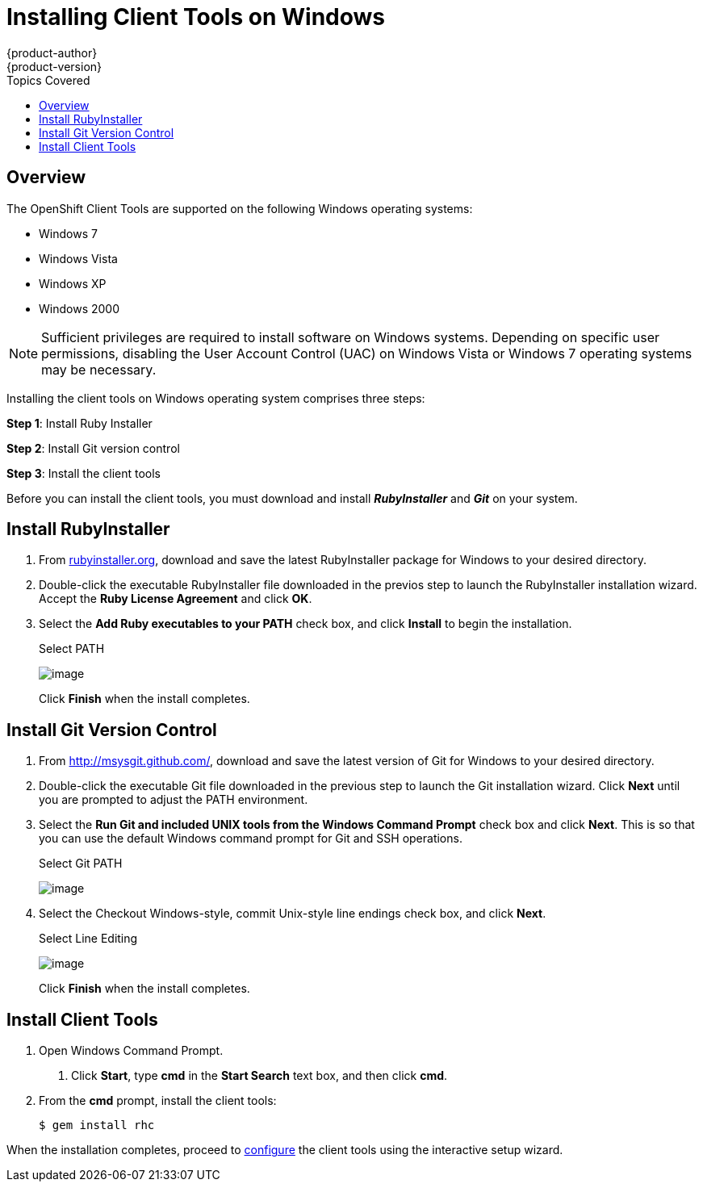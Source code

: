 = Installing Client Tools on Windows
{product-author}
{product-version}
:data-uri:
:icons:
:experimental:
:toc:
:toc-placement!:
:toc-title: Topics Covered

toc::[]

== Overview
The OpenShift Client Tools are supported on the following Windows operating systems: 

* Windows 7 
* Windows Vista 
* Windows XP 
* Windows 2000 

[NOTE]
====
Sufficient privileges are required to install software on Windows systems. Depending on specific user permissions, disabling the User Account Control (UAC) on Windows Vista or Windows 7 operating systems may be necessary.
====

Installing the client tools on Windows operating system comprises three steps:


*Step 1*: Install Ruby Installer

*Step 2*: Install Git version control

*Step 3*: Install the client tools

Before you can install the client tools, you must download and install *_RubyInstaller_* and *_Git_* on your system.

== Install RubyInstaller

1. From http://rubyinstaller.org/[rubyinstaller.org], download and save the latest RubyInstaller package for Windows to your desired directory.
//+
//[[img-rubyinstaller]]
//image:2830.png[image]

2. Double-click the executable RubyInstaller file downloaded in the previos step to launch the RubyInstaller installation wizard. Accept the *Ruby License Agreement* and click btn:[OK].

3. Select the *Add Ruby executables to your PATH* check box, and click btn:[Install] to begin the installation. 
+
.Select PATH
image:2829.png[image]
+
Click btn:[Finish] when the install completes. 

== Install Git Version Control

1. From http://msysgit.github.com/[http://msysgit.github.com/], download and save the latest version of Git for Windows to your desired directory. 

2. Double-click the executable Git file downloaded in the previous step to launch the Git installation wizard. Click btn:[Next] until you are prompted to adjust the PATH environment. 

3. Select the *Run Git and included UNIX tools from the Windows Command Prompt* check box and click btn:[Next]. This is so that you can use the default Windows command prompt for Git and SSH operations. 
+
.Select Git PATH
image:3265.png[image]

4. Select the Checkout Windows-style, commit Unix-style line endings check box, and click btn:[Next]. 
+
.Select Line Editing
image:2828.png[image]
+
Click btn:[Finish] when the install completes. 

== Install Client Tools

1. Open Windows Command Prompt. 

a. Click btn:[Start], type *cmd* in the *Start Search* text box, and then click btn:[cmd]. 

2. From the *cmd* prompt, install the client tools:
+
----
$ gem install rhc
----

When the installation completes, proceed to link:configuring_client_tools.html[configure] the client tools using the interactive setup wizard. 
